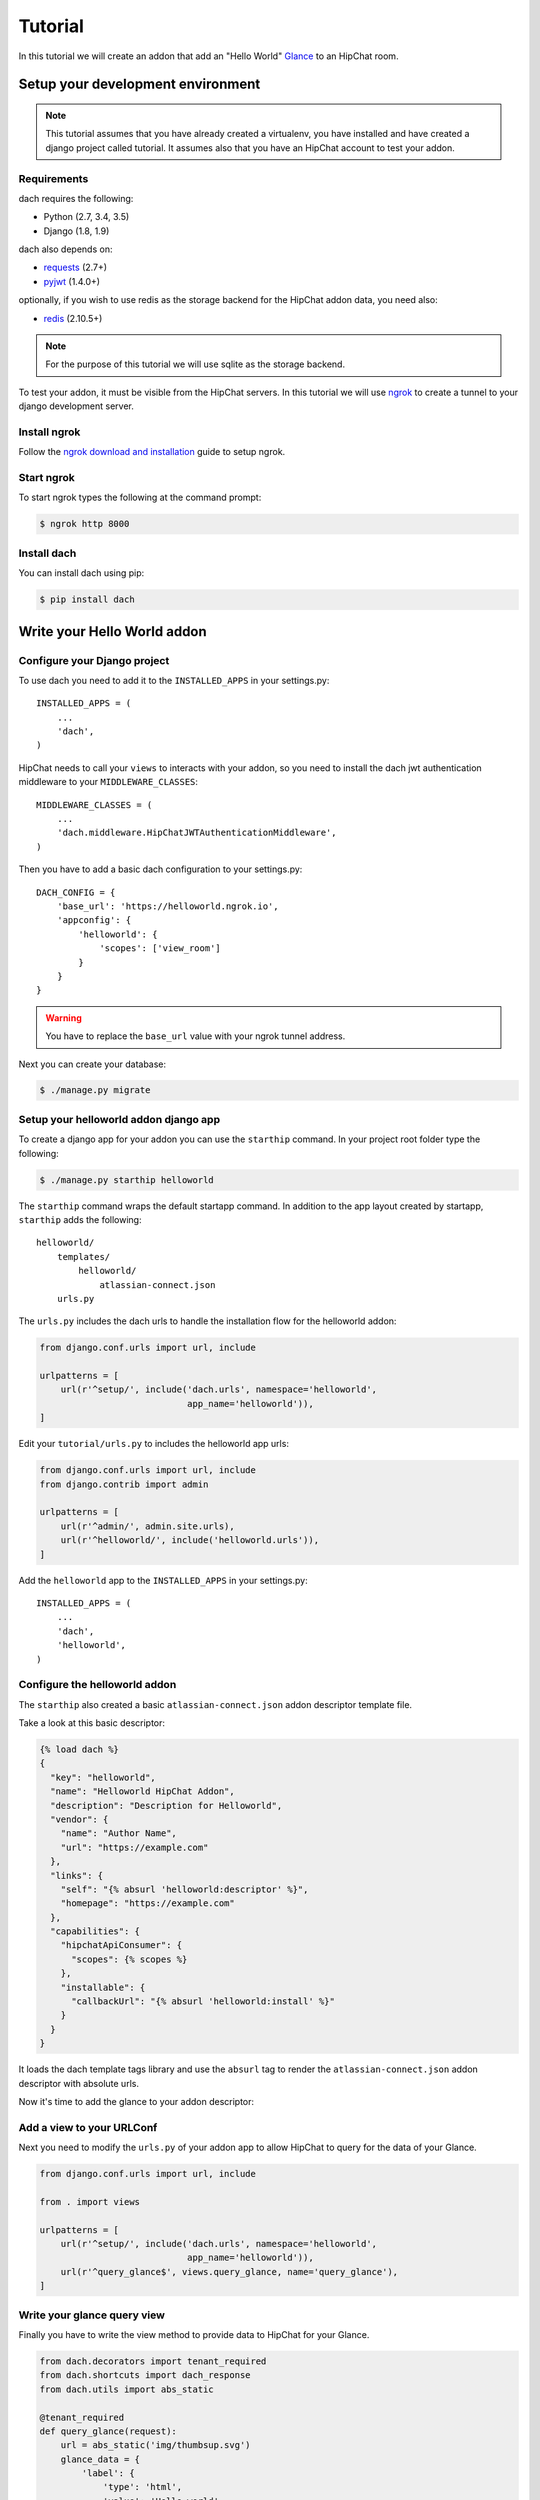 Tutorial
========

In this tutorial we will create an addon that add an "Hello World" `Glance <https://developer.atlassian.com/hipchat/guide/glances>`_ to an HipChat room.



Setup your development environment
**********************************

.. note::

    This tutorial assumes that you have already created a virtualenv, you have installed and have created a django project called tutorial. It assumes also that you have an HipChat account to test your addon.


Requirements
------------

dach requires the following:

- Python (2.7, 3.4, 3.5)
- Django (1.8, 1.9)

dach also depends on:

- `requests <http://docs.python-requests.org/>`_ (2.7+)
- `pyjwt <https://pyjwt.readthedocs.org/>`_ (1.4.0+)

optionally, if you wish to use redis as the storage backend for the HipChat addon data, you need also:

- `redis <https://redis-py.readthedocs.org>`_ (2.10.5+)
    
.. note::

    For the purpose of this tutorial we will use sqlite as the storage backend.

To test your addon, it must be visible from the HipChat servers. In this tutorial we will use `ngrok <https://ngrok.com>`_ to create a tunnel to your django development server.


Install ngrok
-------------

Follow the `ngrok download and installation <https://ngrok.com/download>`_ guide to setup ngrok.


Start ngrok
-----------

To start ngrok types the following at the command prompt:

.. code-block:: console

    $ ngrok http 8000



Install dach
------------

You can install dach using pip:

.. code-block:: console

    $ pip install dach


Write your Hello World addon
****************************

Configure your Django project
-----------------------------

To use dach you need to add it to the ``INSTALLED_APPS`` in your settings.py::

    INSTALLED_APPS = (
        ...
        'dach',
    )


HipChat needs to call your ``views`` to interacts with your addon, so you need to install the dach jwt authentication middleware to your ``MIDDLEWARE_CLASSES``: ::

    MIDDLEWARE_CLASSES = (
        ...
        'dach.middleware.HipChatJWTAuthenticationMiddleware',
    )


Then you have to add a basic dach configuration to your settings.py: ::

    DACH_CONFIG = {
        'base_url': 'https://helloworld.ngrok.io',
        'appconfig': {
            'helloworld': {
                'scopes': ['view_room']
            }
        }
    }

.. warning::

    You have to replace the ``base_url`` value with your ngrok tunnel address.


Next you can create your database:

.. code-block:: console

    $ ./manage.py migrate


Setup your helloworld addon django app
--------------------------------------

To create a django app for your addon you can use the ``starthip`` command.
In your project root folder type the following:

.. code-block:: console

    $ ./manage.py starthip helloworld


The ``starthip`` command wraps the default startapp command. In addition to the app layout created by startapp, ``starthip`` adds the following: ::

    helloworld/
        templates/
            helloworld/
                atlassian-connect.json
        urls.py


The ``urls.py`` includes the dach urls to handle the installation flow for the helloworld addon:

.. code-block:: python
    
    from django.conf.urls import url, include

    urlpatterns = [
        url(r'^setup/', include('dach.urls', namespace='helloworld',
                                app_name='helloworld')),
    ]


Edit your ``tutorial/urls.py`` to includes the helloworld app urls:

.. code-block:: python

    from django.conf.urls import url, include
    from django.contrib import admin

    urlpatterns = [
        url(r'^admin/', admin.site.urls),
        url(r'^helloworld/', include('helloworld.urls')),
    ]

Add the ``helloworld`` app to the ``INSTALLED_APPS`` in your settings.py::

    INSTALLED_APPS = (
        ...
        'dach',
        'helloworld',
    )


Configure the helloworld addon
------------------------------

The ``starthip`` also created a basic ``atlassian-connect.json`` addon descriptor template file.

Take a look at this basic descriptor:

.. code-block:: html+django

    {% load dach %}
    {
      "key": "helloworld",
      "name": "Helloworld HipChat Addon",
      "description": "Description for Helloworld",
      "vendor": {
        "name": "Author Name",
        "url": "https://example.com"
      },
      "links": {
        "self": "{% absurl 'helloworld:descriptor' %}",
        "homepage": "https://example.com"
      },
      "capabilities": {
        "hipchatApiConsumer": {
          "scopes": {% scopes %}
        },
        "installable": {
          "callbackUrl": "{% absurl 'helloworld:install' %}"
        }
      }
    }

It loads the dach template tags library and use the ``absurl`` tag to 
render the ``atlassian-connect.json`` addon descriptor with absolute urls.
 

Now it's time to add the glance to your addon descriptor:


.. code-block:: html+django
    :emphasize-lines: 19-31

    {% load dach %}
    {
      "key": "helloworld",
      "name": "Helloworld HipChat Addon",
      "description": "Description for Helloworld",
      "vendor": {
        "name": "Author Name",
        "url": "https://example.com"
      },
      "links": {
        "self": "{% absurl 'helloworld:descriptor' %}",
        "homepage": "https://example.com"
      },
      "capabilities": {
        "hipchatApiConsumer": {
          "scopes": {% scopes %}
        },
      },
      "glance": [
        {
          "icon": {
            "url": "{% absstatic 'img/helloworld.svg' %}",
            "url@2x": "{% absstatic 'img/helloworld.svg' %}"
          },
          "key": "helloworld.glance",
           "name": {
              "value": "Hello world"
           },
           "queryUrl": "{% absurl 'query_glance' %}"
        }
      ],
      "installable": {
        "callbackUrl": "{% absurl 'helloworld:install' %}"
      }
    }


Add a view to your URLConf
--------------------------

Next you need to modify the ``urls.py`` of your addon app to allow HipChat to query for the data of your Glance.

.. code-block:: python
    
    from django.conf.urls import url, include

    from . import views

    urlpatterns = [
        url(r'^setup/', include('dach.urls', namespace='helloworld',
                                app_name='helloworld')),
        url(r'^query_glance$', views.query_glance, name='query_glance'),
    ]


Write your glance query view
----------------------------

Finally you have to write the view method to provide data to HipChat for your Glance.


.. code-block:: python

    from dach.decorators import tenant_required
    from dach.shortcuts import dach_response
    from dach.utils import abs_static

    @tenant_required
    def query_glance(request):
        url = abs_static('img/thumbsup.svg')
        glance_data = {
            'label': {
                'type': 'html',
                'value': 'Hello world'
            },
            'status': {
                'type': 'icon',
                'value': {
                    'url': url,
                    'url@2x': url
                }
            }
        }
        return dach_response(glance_data)

The ``@tenant_required`` decorator check for an authenticated tenant.
The ``abs_static`` function generate an absolute url for a static asset.
Finally the ``dach_response`` create a response object with the right content type.


Install your "Hello World" addon
--------------------------------

Now it's time to test your addon. First of all you need to start your Django development server:

.. code-block:: console

    $ ./manage.py runserver


After that log into your HipChat account, choose ``Integrations`` from the menu on the top of the home page.
At the bottom of the ``Integrations`` page you'll find a link to install an integration from a descriptor URL.

Type your ngrok tunnel base_url followed by the uri to the ``atlassian-connect.json`` descriptor eg:

    https://mytunnel.ngrok.io/helloworld/setup/atlassian-connect.json

Choose the room where you want to install the addon.

Then, go to the room where the addon was installed and you'll find the glance in the right sidebar. Enjoy !!








